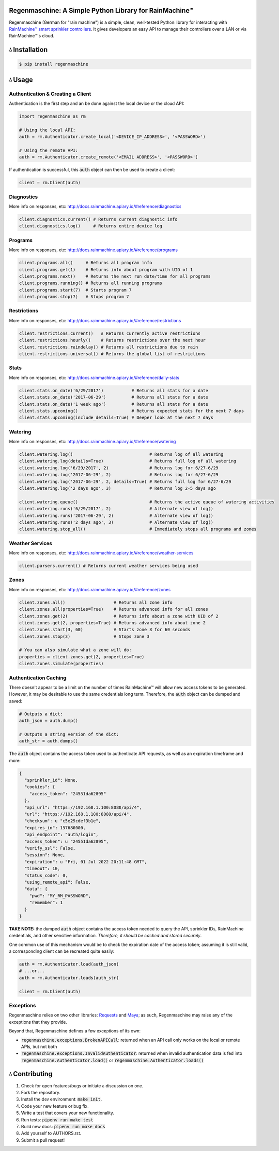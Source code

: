 Regenmaschine: A Simple Python Library for RainMachine™
=======================================================

.. image:: https://travis-ci.org/bachya/regenmaschine.svg?branch=master
  :target: https://travis-ci.org/bachya/regenmaschine

.. image:: https://img.shields.io/pypi/v/regenmaschine.svg
  :target: https://pypi.python.org/pypi/regenmaschine

.. image:: https://img.shields.io/pypi/pyversions/Regenmaschine.svg
  :target: https://pypi.python.org/pypi/regenmaschine

.. image:: https://img.shields.io/pypi/l/Regenmaschine.svg
  :target: https://pypi.python.org/pypi/regenmaschine

.. image:: https://codecov.io/gh/bachya/regenmaschine/branch/master/graph/badge.svg
  :target: https://codecov.io/gh/bachya/regenmaschine

.. image:: https://img.shields.io/codeclimate/github/bachya/regenmaschine.svg
  :target: https://codeclimate.com/github/bachya/regenmaschine

.. image:: https://img.shields.io/badge/SayThanks-!-1EAEDB.svg
  :target: https://saythanks.io/to/bachya

Regenmaschine (German for "rain machine") is a simple, clean, well-tested Python
library for interacting with `RainMachine™ smart sprinkler controllers
<http://www.rainmachine.com/>`_. It gives developers an easy API to manage their
controllers over a LAN or via RainMachine™'s cloud.

💧 Installation
===============

.. code-block:: bash

  $ pip install regenmaschine

💧 Usage
========

Authentication & Creating a Client
----------------------------------

Authentication is the first step and an be done against the local device or the
cloud API:

.. code-block:: python

  import regenmaschine as rm

  # Using the local API:
  auth = rm.Authenticator.create_local('<DEVICE_IP_ADDRESS>', '<PASSWORD>')

  # Using the remote API:
  auth = rm.Authenticator.create_remote('<EMAIL ADDRESS>', '<PASSWORD>')

If authentication is successful, this :code:`auth` object can then be used to
create a client:

.. code-block:: python

  client = rm.Client(auth)

Diagnostics
-----------

More info on responses, etc: `<http://docs.rainmachine.apiary.io/#reference/diagnostics>`_

.. code-block:: python

  client.diagnostics.current() # Returns current diagnostic info
  client.diagnostics.log()     # Returns entire device log

Programs
--------

More info on responses, etc: `<http://docs.rainmachine.apiary.io/#reference/programs>`_

.. code-block:: python

  client.programs.all()     # Returns all program info
  client.programs.get(1)    # Returns info about program with UID of 1
  client.programs.next()    # Returns the next run date/time for all programs
  client.programs.running() # Returns all running programs
  client.programs.start(7)  # Starts program 7
  client.programs.stop(7)   # Stops program 7

Restrictions
------------

More info on responses, etc: `<http://docs.rainmachine.apiary.io/#reference/restrictions>`_

.. code-block:: python

  client.restrictions.current()   # Returns currently active restrictions
  client.restrictions.hourly()    # Returns restrictions over the next hour
  client.restrictions.raindelay() # Returns all restrictions due to rain
  client.restrictions.universal() # Returns the global list of restrictions

Stats
-----

More info on responses, etc: `<http://docs.rainmachine.apiary.io/#reference/daily-stats>`_

.. code-block:: python

  client.stats.on_date('6/29/2017')           # Returns all stats for a date
  client.stats.on_date('2017-06-29')          # Returns all stats for a date
  client.stats.on_date('1 week ago')          # Returns all stats for a date
  client.stats.upcoming()                     # Returns expected stats for the next 7 days
  client.stats.upcoming(include_details=True) # Deeper look at the next 7 days

Watering
--------

More info on responses, etc: `<http://docs.rainmachine.apiary.io/#reference/watering>`_

.. code-block:: python

  client.watering.log()                              # Returns log of all watering
  client.watering.log(details=True)                  # Returns full log of all watering
  client.watering.log('6/29/2017', 2)                # Returns log for 6/27-6/29
  client.watering.log('2017-06-29', 2)               # Returns log for 6/27-6/29
  client.watering.log('2017-06-29', 2, details=True) # Returns full log for 6/27-6/29
  client.watering.log('2 days ago', 3)               # Returns log 2-5 days ago

  client.watering.queue()                            # Returns the active queue of watering activities
  client.watering.runs('6/29/2017', 2)               # Alternate view of log()
  client.watering.runs('2017-06-29', 2)              # Alternate view of log()
  client.watering.runs('2 days ago', 3)              # Alternate view of log()
  client.watering.stop_all()                         # Immediately stops all programs and zones

Weather Services
----------------

More info on responses, etc: `<http://docs.rainmachine.apiary.io/#reference/weather-services>`_

.. code-block:: python

  client.parsers.current() # Returns current weather services being used

Zones
-----

More info on responses, etc: `<http://docs.rainmachine.apiary.io/#reference/zones>`_

.. code-block:: python

  client.zones.all()                   # Returns all zone info
  client.zones.all(properties=True)    # Returns advanced info for all zones
  client.zones.get(2)                  # Returns info about a zone with UID of 2
  client.zones.get(2, properties=True) # Returns advanced info about zone 2
  client.zones.start(3, 60)            # Starts zone 3 for 60 seconds
  client.zones.stop(3)                 # Stops zone 3

  # You can also simulate what a zone will do:
  properties = client.zones.get(2, properties=True)
  client.zones.simulate(properties)

Authentication Caching
----------------------

There doesn't appear to be a limit on the number of times RainMachine™
will allow new access tokens to be generated. However, it may be desirable to
use the same credentials long term. Therefore, the :code:`auth` object can be
dumped and saved:

.. code-block:: python

  # Outputs a dict:
  auth_json = auth.dump()

  # Outputs a string version of the dict:
  auth_str = auth.dumps()

The :code:`auth` object contains the access token used to authenticate API
requests, as well as an expiration timeframe and more:

.. code-block:: python

  {
    "sprinkler_id": None,
    "cookies": {
      "access_token": "24551da62895"
    },
    "api_url": "https://192.168.1.100:8080/api/4",
    "url": "https://192.168.1.100:8080/api/4",
    "checksum": u "c5e29cdef3b1e",
    "expires_in": 157680000,
    "api_endpoint": "auth/login",
    "access_token": u "24551da62895",
    "verify_ssl": False,
    "session": None,
    "expiration": u "Fri, 01 Jul 2022 20:11:48 GMT",
    "timeout": 10,
    "status_code": 0,
    "using_remote_api": False,
    "data": {
      "pwd": "MY_RM_PASSWORD",
      "remember": 1
    }
  }

**TAKE NOTE:** the dumped :code:`auth` object contains the access token
needed to query the API, sprinkler IDs, RainMachine credentials, and other
sensitive information. *Therefore, it should be cached and stored securely*.

One common use of this mechanism would be to check the expiration date of the
access token; assuming it is still valid, a corresponding client can be
recreated quite easily:

.. code-block:: python

  auth = rm.Authenticator.load(auth_json)
  # ...or...
  auth = rm.Authenticator.loads(auth_str)

  client = rm.Client(auth)

Exceptions
----------

Regenmaschine relies on two other libraries:
`Requests <https://github.com/requests/requests>`_ and
`Maya <https://github.com/kennethreitz/maya>`_; as such, Regenmaschine may
raise any of the exceptions that they provide.

Beyond that, Regenmaschine defines a few exceptions of its own:

* :code:`regenmaschine.exceptions.BrokenAPICall`: returned when an API call only
  works on the local or remote APIs, but not both
* :code:`regenmaschine.exceptions.InvalidAuthenticator`: returned when invalid
  authentication data is fed into :code:`regenmaschine.Authenticator.load()` or
  :code:`regenmaschine.Authenticator.loads()`

💧 Contributing
===============

#. Check for open features/bugs or initiate a discussion on one.
#. Fork the repository.
#. Install the dev environment: :code:`make init`.
#. Code your new feature or bug fix.
#. Write a test that covers your new functionality.
#. Run tests: :code:`pipenv run make test`
#. Build new docs: :code:`pipenv run make docs`
#. Add yourself to AUTHORS.rst.
#. Submit a pull request!
